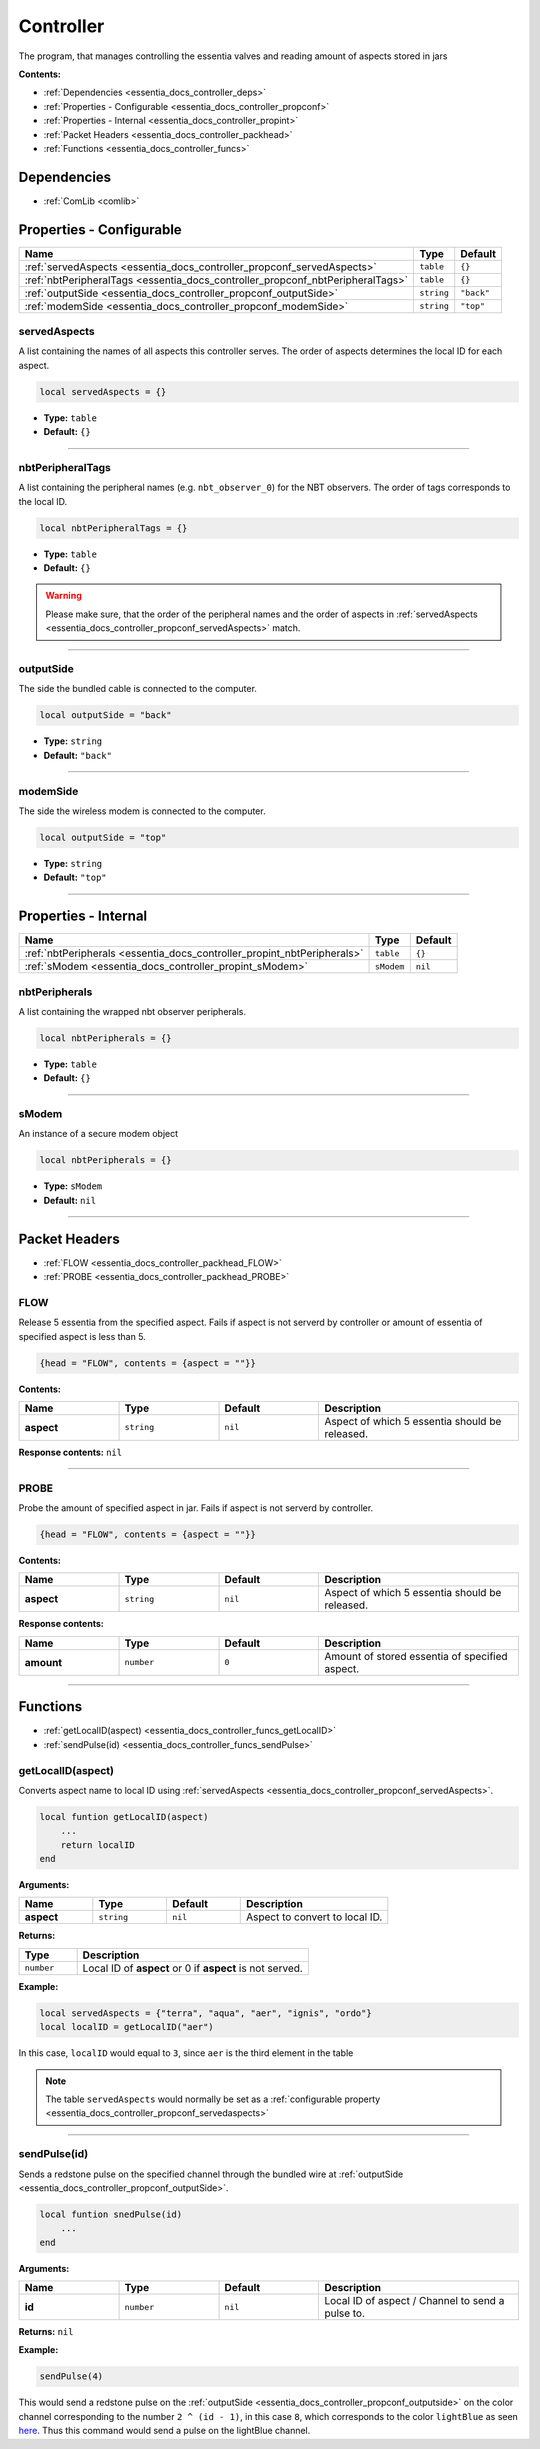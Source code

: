 .. _essentia_docs_controller:

Controller
==========

The program, that manages controlling the essentia valves and reading amount of aspects stored in jars

**Contents:**

* :ref:`Dependencies <essentia_docs_controller_deps>`
* :ref:`Properties - Configurable <essentia_docs_controller_propconf>`
* :ref:`Properties - Internal <essentia_docs_controller_propint>`
* :ref:`Packet Headers <essentia_docs_controller_packhead>`
* :ref:`Functions <essentia_docs_controller_funcs>`








.. _essentia_docs_controller_deps:

Dependencies
------------

* :ref:`ComLib <comlib>`








.. _essentia_docs_controller_propconf:

Properties - Configurable
-------------------------

.. list-table::
    :header-rows: 1

    * - Name
      - Type
      - Default
    * - :ref:`servedAspects <essentia_docs_controller_propconf_servedAspects>`
      - ``table``
      - ``{}``
    * - :ref:`nbtPeripheralTags <essentia_docs_controller_propconf_nbtPeripheralTags>`
      - ``table``
      - ``{}``
    * - :ref:`outputSide <essentia_docs_controller_propconf_outputSide>`
      - ``string``
      - ``"back"``
    * - :ref:`modemSide <essentia_docs_controller_propconf_modemSide>`
      - ``string``
      - ``"top"``

.. _essentia_docs_controller_propconf_servedAspects:

servedAspects
^^^^^^^^^^^^^

A list containing the names of all aspects this controller serves. The order of aspects determines the local ID for each aspect.

.. code-block:: lua
    
    local servedAspects = {}

* **Type:** ``table``
* **Default:** ``{}``

----

.. _essentia_docs_controller_propconf_nbtPeripheralTags:

nbtPeripheralTags
^^^^^^^^^^^^^^^^^

A list containing the peripheral names (e.g. ``nbt_observer_0``) for the NBT observers. The order of tags corresponds to the local ID.

.. code-block:: lua
    
    local nbtPeripheralTags = {}

* **Type:** ``table``
* **Default:** ``{}``

.. warning::
   Please make sure, that the order of the peripheral names and the order of aspects in :ref:`servedAspects <essentia_docs_controller_propconf_servedAspects>` match.

----

.. _essentia_docs_controller_propconf_outputSide:

outputSide
^^^^^^^^^^

The side the bundled cable is connected to the computer.

.. code-block:: lua
    
    local outputSide = "back"

* **Type:** ``string``
* **Default:** ``"back"``

----

.. _essentia_docs_controller_propconf_modemSide:

modemSide
^^^^^^^^^^

The side the wireless modem is connected to the computer.

.. code-block:: lua
    
    local outputSide = "top"

* **Type:** ``string``
* **Default:** ``"top"``

----








.. _essentia_docs_controller_propint:

Properties - Internal
---------------------

.. list-table::
    :header-rows: 1

    * - Name
      - Type
      - Default
    * - :ref:`nbtPeripherals <essentia_docs_controller_propint_nbtPeripherals>`
      - ``table``
      - ``{}``
    * - :ref:`sModem <essentia_docs_controller_propint_sModem>`
      - ``sModem``
      - ``nil``

.. _essentia_docs_controller_propint_nbtPeripherals:

nbtPeripherals
^^^^^^^^^^^^^^

A list containing the wrapped nbt observer peripherals.

.. code-block:: lua
    
    local nbtPeripherals = {}

* **Type:** ``table``
* **Default:** ``{}``

----

.. _essentia_docs_controller_propint_sModem:

sModem
^^^^^^

An instance of a secure modem object

.. code-block:: lua
    
    local nbtPeripherals = {}

* **Type:** ``sModem``
* **Default:** ``nil``

----








.. _essentia_docs_controller_packhead:

Packet Headers
--------------

* :ref:`FLOW <essentia_docs_controller_packhead_FLOW>`
* :ref:`PROBE <essentia_docs_controller_packhead_PROBE>`

.. _essentia_docs_controller_packhead_FLOW:

FLOW
^^^^

Release 5 essentia from the specified aspect. Fails if aspect is not serverd by controller or amount of essentia of specified aspect is less than 5.

.. code-block:: lua

    {head = "FLOW", contents = {aspect = ""}}

**Contents:**

.. list-table::
    :widths: 20 20 20 40
    :header-rows: 1

    * - Name
      - Type
      - Default
      - Description
    * - **aspect**
      - ``string``
      - ``nil``
      - Aspect of which 5 essentia should be released.

**Response contents:** ``nil``

----

.. _essentia_docs_controller_packhead_PROBE:

PROBE
^^^^^

Probe the amount of specified aspect in jar. Fails if aspect is not serverd by controller.

.. code-block:: lua

    {head = "FLOW", contents = {aspect = ""}}

**Contents:**

.. list-table::
    :widths: 20 20 20 40
    :header-rows: 1

    * - Name
      - Type
      - Default
      - Description
    * - **aspect**
      - ``string``
      - ``nil``
      - Aspect of which 5 essentia should be released.

**Response contents:**

.. list-table::
    :widths: 20 20 20 40
    :header-rows: 1

    * - Name
      - Type
      - Default
      - Description
    * - **amount**
      - ``number``
      - ``0``
      - Amount of stored essentia of specified aspect.

----








.. _essentia_docs_controller_funcs:

Functions
---------

* :ref:`getLocalID(aspect) <essentia_docs_controller_funcs_getLocalID>`
* :ref:`sendPulse(id) <essentia_docs_controller_funcs_sendPulse>`

.. _essentia_docs_controller_funcs_getLocalID:

getLocalID(aspect)
^^^^^^^^^^^^^^^^^^

Converts aspect name to local ID using :ref:`servedAspects <essentia_docs_controller_propconf_servedAspects>`\ .

.. code-block:: lua

    local funtion getLocalID(aspect)
        ...
        return localID
    end

**Arguments:**

.. list-table::
    :widths: 20 20 20 40
    :header-rows: 1

    * - Name
      - Type
      - Default
      - Description
    * - **aspect**
      - ``string``
      - ``nil``
      - Aspect to convert to local ID.

**Returns:** 

.. list-table::
    :widths: 20 80
    :header-rows: 1

    * - Type
      - Description
    * - ``number``
      - Local ID of **aspect** or 0 if **aspect** is not served.

**Example:**

.. code-block:: lua

  local servedAspects = {"terra", "aqua", "aer", "ignis", "ordo"}
  local localID = getLocalID("aer")

In this case, ``localID`` would equal to ``3``, since ``aer`` is the third element in the table

.. note:: 
  The table ``servedAspects`` would normally be set as a :ref:`configurable property <essentia_docs_controller_propconf_servedaspects>`

----

.. _essentia_docs_controller_funcs_sendPulse:

sendPulse(id)
^^^^^^^^^^^^^

Sends a redstone pulse on the specified channel through the bundled wire at :ref:`outputSide <essentia_docs_controller_propconf_outputSide>`\ .

.. code-block:: lua

    local funtion snedPulse(id)
        ...
    end

**Arguments:**

.. list-table::
    :widths: 20 20 20 40
    :header-rows: 1

    * - Name
      - Type
      - Default
      - Description
    * - **id**
      - ``number``
      - ``nil``
      - Local ID of aspect / Channel to send a pulse to.


**Returns:** ``nil``

**Example:**

.. code-block:: lua

  sendPulse(4)

This would send a redstone pulse on the :ref:`outputSide <essentia_docs_controller_propconf_outputside>` on the color channel corresponding to the number ``2 ^ (id - 1)``,
in this case ``8``, which corresponds to the color ``lightBlue`` as seen `here <https://computercraft.info/wiki/Colors_(API)>`_\ . Thus this command would send a pulse on the lightBlue channel.
